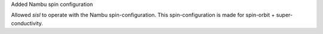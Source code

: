 Added Nambu spin configuration

Allowed `sisl` to operate with the Nambu spin-configuration.
This spin-configuration is made for spin-orbit +
super-conductivity.
